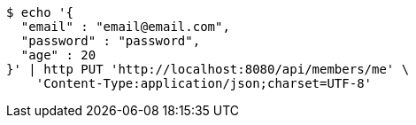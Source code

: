 [source,bash]
----
$ echo '{
  "email" : "email@email.com",
  "password" : "password",
  "age" : 20
}' | http PUT 'http://localhost:8080/api/members/me' \
    'Content-Type:application/json;charset=UTF-8'
----